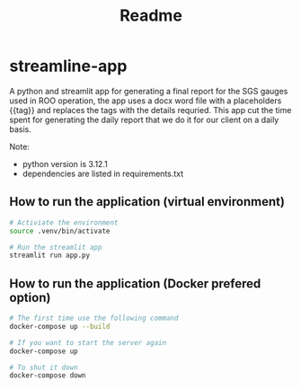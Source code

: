 #+title: Readme


* streamline-app
A python and streamlit app for generating a final report for the SGS gauges used in ROO operation, the app uses a docx word file with a placeholders {{tag}} and replaces the tags with the details requried.
This app cut the time spent for generating the daily report that we do it for our client on a daily basis.

Note:
- python version is 3.12.1
- dependencies are listed in requirements.txt

** How to run the application (virtual environment)

#+begin_src bash
# Activiate the environment
source .venv/bin/activate

# Run the streamlit app
streamlit run app.py
#+end_src

** How to run the application (Docker prefered option)

#+begin_src bash
# The first time use the following command
docker-compose up --build

# If you want to start the server again
docker-compose up

# To shut it down
docker-compose down
#+end_src
